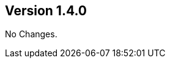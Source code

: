 //
//
//
ifndef::jqa-in-manual[== Version 1.4.0]
ifdef::jqa-in-manual[== Common Plugin 1.4.0]

No Changes.

